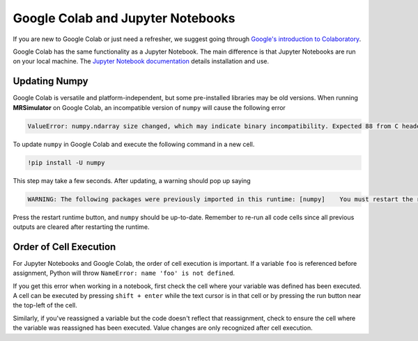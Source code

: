 ==================================
Google Colab and Jupyter Notebooks
==================================

If you are new to Google Colab or just need a refresher, we suggest going through
`Google's introduction to Colaboratory <https://colab.research.google.com/?utm_source=scs-index>`__.

Google Colab has the same functionality as a Jupyter Notebook. The main difference is that
Jupyter Notebooks are run on your local machine. The `Jupyter Notebook documentation
<https://jupyter-notebook.readthedocs.io/en/stable/index.html>`__ details installation and use.

.. However, if you're new to Python, we recommend using `Google Colab <https://colab.research.google.com>`__.

Updating Numpy
""""""""""""""

Google Colab is versatile and platform-independent, but some pre-installed libraries may be
old versions. When running **MRSimulator** on Google Colab, an incompatible version of ``numpy`` will
cause the following error

.. code-block:: bash

    ValueError: numpy.ndarray size changed, which may indicate binary incompatibility. Expected 88 from C header got 80 from PyObject

To update ``numpy`` in
Google Colab and execute the following command in a new cell.

.. code-block:: shell

    !pip install -U numpy

This step may take a few seconds. After updating, a warning should pop up saying

.. code-block:: shell

    WARNING: The following packages were previously imported in this runtime: [numpy]    You must restart the runtime to use newly installed versions.

Press the restart runtime button, and ``numpy`` should be up-to-date. Remember to re-run all code
cells since all previous outputs are cleared after restarting the runtime.

Order of Cell Execution
"""""""""""""""""""""""

For Jupyter Notebooks and Google Colab, the order of cell execution is important. If a variable
``foo`` is referenced before assignment, Python will throw ``NameError: name 'foo' is not defined``.

If you get this error when working in a notebook, first check the cell where your variable was
defined has been executed. A cell can be executed by pressing ``shift + enter`` while the text
cursor is in that cell or by pressing the run button near the top-left of the cell.

Similarly, if you've reassigned a variable but the code doesn't reflect that reassignment,
check to ensure the cell where the variable was reassigned has been executed. Value changes
are only recognized after cell execution.
